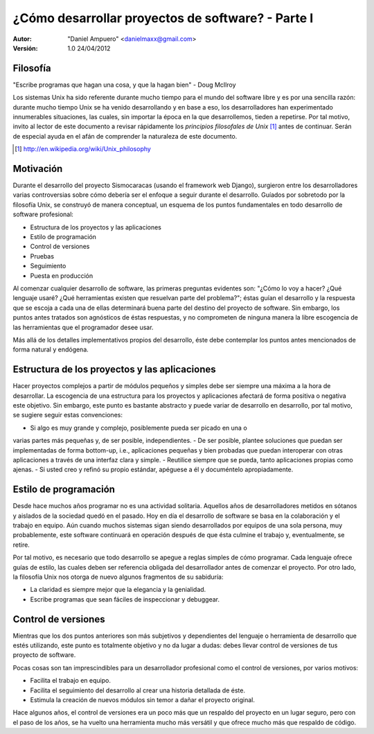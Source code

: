 ==================================================
¿Cómo desarrollar proyectos de software? - Parte I
==================================================

:Autor:
	"Daniel Ampuero" <danielmaxx@gmail.com>

:Versión: 1.0 24/04/2012

Filosofía
=========

"Escribe programas que hagan una cosa, y que la hagan bien" - Doug McIlroy

Los sistemas Unix ha sido referente durante mucho tiempo para el
mundo del software libre y es por una sencilla razón: durante mucho
tiempo Unix se ha venido desarrollando y en base a eso, los 
desarrolladores han experimentado innumerables situaciones, las cuales,
sin importar la época en la que desarrollemos, tieden a repetirse. Por
tal motivo, invito al lector de este documento a revisar rápidamente
los *principios filosofales de Unix* [#]_ antes de continuar. Serán de
especial ayuda en el afán de comprender la naturaleza de este documento.

.. [#] http://en.wikipedia.org/wiki/Unix_philosophy

Motivación
==========

Durante el desarrollo del proyecto Sismocaracas (usando el framework web
Django), surgieron entre los desarrolladores varias controversias sobre
cómo debería ser el enfoque a seguir durante el desarrollo. Guíados por
sobretodo por la filosofía Unix, se construyó de manera conceptual, un
esquema de los puntos fundamentales en todo desarrollo de software 
profesional:

- Estructura de los proyectos y las aplicaciones
- Estilo de programación
- Control de versiones
- Pruebas
- Seguimiento
- Puesta en producción

Al comenzar cualquier desarrollo de software, las primeras preguntas evidentes
son: "¿Cómo lo voy a hacer? ¿Qué lenguaje usaré? ¿Qué herramientas existen
que resuelvan parte del problema?"; éstas guían el desarrollo y la respuesta
que se escoja a cada una de ellas determinará buena parte del destino del
proyecto de software. Sin embargo, los puntos antes tratados son agnósticos
de éstas respuestas, y no comprometen de ninguna manera la libre escogencia
de las herramientas que el programador desee usar.

Más allá de los detalles implementativos propios del desarrollo, éste debe
contemplar los puntos antes mencionados de forma natural y endógena.

Estructura de los proyectos y las aplicaciones
==============================================

Hacer proyectos complejos a partir de módulos pequeños y simples debe ser
siempre una máxima a la hora de desarrollar. La escogencia de una estructura 
para los proyectos y aplicaciones afectará de forma positiva o negativa este
objetivo. Sin embargo, este punto es bastante abstracto y puede variar de
desarrollo en desarrollo, por tal motivo, se sugiere seguir estas convenciones:

- Si algo es muy grande y complejo, posiblemente pueda ser picado en una o
varias partes más pequeñas y, de ser posible, independientes.
- De ser posible, plantee soluciones que puedan ser implementadas de forma
bottom-up, i.e., aplicaciones pequeñas y bien probadas que puedan interoperar
con otras aplicaciones a través de una interfaz clara y simple.
- Reutilice siempre que se pueda, tanto aplicaciones propias como ajenas.
- Si usted creo y refinó su propio estándar, apéguese a él y documéntelo
apropiadamente.

Estilo de programación
======================

Desde hace muchos años programar no es una actividad solitaria. Aquellos años
de desarrolladores metidos en sótanos y aislados de la sociedad quedó en el
pasado. Hoy en día el desarrollo de software se basa en la colaboración y el
trabajo en equipo. Aún cuando muchos sistemas sigan siendo desarrollados por
equipos de una sola persona, muy probablemente, este software continuará en
operación después de que ésta culmine el trabajo y, eventualmente, se retire.

Por tal motivo, es necesario que todo desarrollo se apegue a reglas simples de
cómo programar. Cada lenguaje ofrece guías de estilo, las cuales deben ser
referencia obligada del desarrollador antes de comenzar el proyecto. Por otro
lado, la filosofía Unix nos otorga de nuevo algunos fragmentos de su sabiduría:

- La claridad es siempre mejor que la elegancia y la genialidad.
- Escribe programas que sean fáciles de inspeccionar y debuggear.

Control de versiones
====================

Mientras que los dos puntos anteriores son más subjetivos y dependientes del
lenguaje o herramienta de desarrollo que estés utilizando, este punto es totalmente
objetivo y no da lugar a dudas: debes llevar control de versiones de tus proyecto
de software.

Pocas cosas son tan imprescindibles para un desarrollador profesional como el
control de versiones, por varios motivos: 

- Facilita el trabajo en equipo.
- Facilita el seguimiento del desarrollo al crear una historia detallada de éste. 
- Estimula la creación de nuevos módulos sin temor a dañar el proyecto original.

Hace algunos años, el control de versiones era un poco más que un respaldo del
proyecto en un lugar seguro, pero con el paso de los años, se ha vuelto una 
herramienta mucho más versátil y que ofrece mucho más que respaldo de código.



